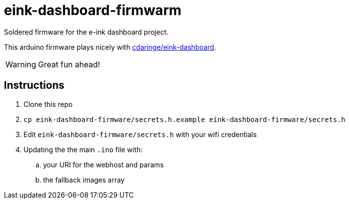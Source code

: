 = eink-dashboard-firmwarm

Soldered firmware for the e-ink dashboard project.

This arduino firmware plays nicely with https://github.com/cdaringe/eink-dashboard[cdaringe/eink-dashboard].

WARNING: Great fun ahead!

== Instructions

. Clone this repo
. `cp eink-dashboard-firmware/secrets.h.example eink-dashboard-firmware/secrets.h`
. Edit `eink-dashboard-firmware/secrets.h` with your wifi credentials
. Updating the the main `.ino` file with:
.. your URI for the webhost and params
.. the fallback images array
